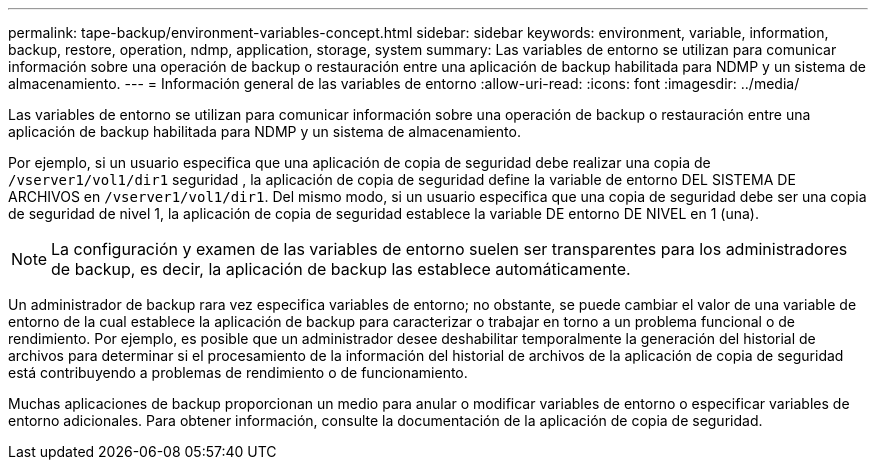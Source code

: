 ---
permalink: tape-backup/environment-variables-concept.html 
sidebar: sidebar 
keywords: environment, variable, information, backup, restore, operation, ndmp, application, storage, system 
summary: Las variables de entorno se utilizan para comunicar información sobre una operación de backup o restauración entre una aplicación de backup habilitada para NDMP y un sistema de almacenamiento. 
---
= Información general de las variables de entorno
:allow-uri-read: 
:icons: font
:imagesdir: ../media/


[role="lead"]
Las variables de entorno se utilizan para comunicar información sobre una operación de backup o restauración entre una aplicación de backup habilitada para NDMP y un sistema de almacenamiento.

Por ejemplo, si un usuario especifica que una aplicación de copia de seguridad debe realizar una copia de `/vserver1/vol1/dir1` seguridad , la aplicación de copia de seguridad define la variable de entorno DEL SISTEMA DE ARCHIVOS en `/vserver1/vol1/dir1`. Del mismo modo, si un usuario especifica que una copia de seguridad debe ser una copia de seguridad de nivel 1, la aplicación de copia de seguridad establece la variable DE entorno DE NIVEL en 1 (una).

[NOTE]
====
La configuración y examen de las variables de entorno suelen ser transparentes para los administradores de backup, es decir, la aplicación de backup las establece automáticamente.

====
Un administrador de backup rara vez especifica variables de entorno; no obstante, se puede cambiar el valor de una variable de entorno de la cual establece la aplicación de backup para caracterizar o trabajar en torno a un problema funcional o de rendimiento. Por ejemplo, es posible que un administrador desee deshabilitar temporalmente la generación del historial de archivos para determinar si el procesamiento de la información del historial de archivos de la aplicación de copia de seguridad está contribuyendo a problemas de rendimiento o de funcionamiento.

Muchas aplicaciones de backup proporcionan un medio para anular o modificar variables de entorno o especificar variables de entorno adicionales. Para obtener información, consulte la documentación de la aplicación de copia de seguridad.
